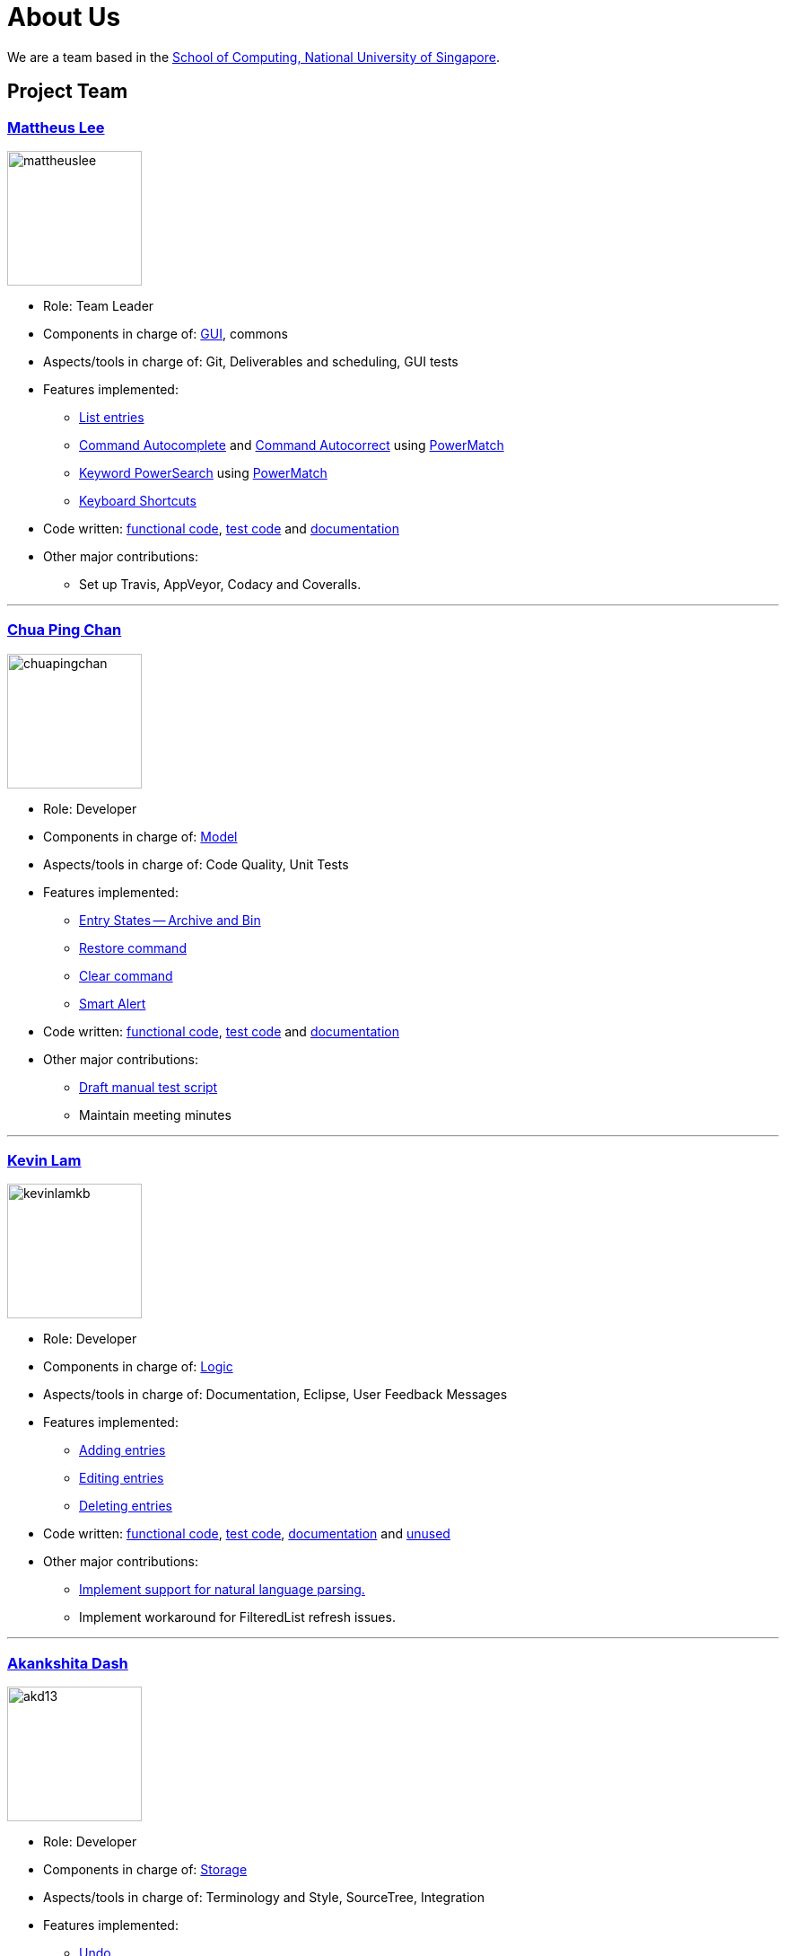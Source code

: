= About Us
ifdef::env-github,env-browser[:outfilesuffix: .adoc]
:imagesDir: images

We are a team based in the http://www.comp.nus.edu.sg[School of Computing, National University of Singapore].

== Project Team

=== http://github.com/mattheuslee[Mattheus Lee]
image::mattheuslee.jpg[width="150", align="left"]

* Role: Team Leader
* Components in charge of: https://github.com/CS2103JUN2017-T2/main/blob/master/docs/DeveloperGuide.adoc#ui-component[GUI], commons
* Aspects/tools in charge of: Git, Deliverables and scheduling, GUI tests
* Features implemented:
** https://github.com/CS2103JUN2017-T2/main/blob/master/docs/UserGuide.adoc#listing-all-entries-code-list-code[List entries]
** https://github.com/CS2103JUN2017-T2/main/blob/master/docs/UserGuide.adoc#command-autocomplete[Command Autocomplete] and https://github.com/CS2103JUN2017-T2/main/blob/master/docs/UserGuide.adoc#command-autocorrect[Command Autocorrect] using https://github.com/CS2103JUN2017-T2/main/blob/master/docs/DeveloperGuide.adoc#261-powermatch[PowerMatch]
** https://github.com/CS2103JUN2017-T2/main/blob/master/docs/UserGuide.adoc#keyword-powersearch[Keyword PowerSearch] using https://github.com/CS2103JUN2017-T2/main/blob/master/docs/DeveloperGuide.adoc#261-powermatch[PowerMatch]
** https://github.com/CS2103JUN2017-T2/main/blob/master/docs/UserGuide.adoc#keyboard-shortcuts[Keyboard Shortcuts]
* Code written: https://github.com/CS2103JUN2017-T2/main/blob/master/collated/main/A0125586X.md[functional code], https://github.com/CS2103JUN2017-T2/main/blob/master/collated/test/A0125586X.md[test code] and https://github.com/CS2103JUN2017-T2/main/blob/master/collated/docs/A0125586X.md[documentation]
* Other major contributions:
** Set up Travis, AppVeyor, Codacy and Coveralls.

'''

=== http://github.com/ChuaPingChan[Chua Ping Chan]
image::chuapingchan.png[width="150", align="left"]

* Role: Developer
* Components in charge of: https://github.com/CS2103JUN2017-T2/main/blob/master/docs/DeveloperGuide.adoc#model-component[Model]
* Aspects/tools in charge of: Code Quality, Unit Tests
* Features implemented:
** https://github.com/CS2103JUN2017-T2/main/blob/master/docs/DeveloperGuide.adoc#model-component[Entry States -- Archive and Bin]
** https://github.com/CS2103JUN2017-T2/main/blob/master/docs/UserGuide.adoc#restoring-an-entry-code-restore-code[Restore command]
** https://github.com/CS2103JUN2017-T2/main/blob/master/docs/UserGuide.adoc#clearing-entries-code-clear-code[Clear command]
** https://github.com/CS2103JUN2017-T2/main/blob/master/docs/UserGuide.adoc#smart-alert[Smart Alert]
* Code written: https://github.com/CS2103JUN2017-T2/main/blob/master/collated/main/A0126623L.md[functional code], https://github.com/CS2103JUN2017-T2/main/blob/master/collated/test/A0126623L.md[test code] and https://github.com/CS2103JUN2017-T2/main/blob/master/collated/docs/A0126623L.md[documentation]
* Other major contributions:
** https://github.com/CS2103JUN2017-T2/main/pull/271[Draft manual test script]
** Maintain meeting minutes

'''
=== http://github.com/kevinLamKB[Kevin Lam]
image::kevinlamkb.png[width="150", align="left"]
* Role: Developer
* Components in charge of: https://github.com/CS2103JUN2017-T2/main/blob/master/docs/DeveloperGuide.adoc#logic-component[Logic]
* Aspects/tools in charge of: Documentation, Eclipse, User Feedback Messages
* Features implemented:
** https://github.com/CS2103JUN2017-T2/main/blob/master/docs/UserGuide.adoc#adding-an-entry-code-add-code[Adding entries]
** https://github.com/CS2103JUN2017-T2/main/blob/master/docs/UserGuide.adoc#editing-an-entry-code-edit-code[Editing entries]
** https://github.com/CS2103JUN2017-T2/main/blob/master/docs/UserGuide.adoc#deleting-an-entry-code-delete-code[Deleting entries]
* Code written: https://github.com/CS2103JUN2017-T2/main/blob/master/collated/main/A0140633R.md[functional code], https://github.com/CS2103JUN2017-T2/main/blob/master/collated/test/A0140633R.md[test code], https://github.com/CS2103JUN2017-T2/main/blob/master/collated/docs/A0140633R.md[documentation] and https://github.com/CS2103JUN2017-T2/main/blob/master/unused/DateUtil.java[unused]
* Other major contributions:
** https://github.com/CS2103JUN2017-T2/main/blob/master/docs/UserGuide.adoc#smart-parsing[Implement support for natural language parsing.]
** Implement workaround for FilteredList refresh issues.

'''
=== http://github.com/akd13[Akankshita Dash]
image::akd13.png[width="150", align="left"]
* Role: Developer
* Components in charge of: https://github.com/CS2103JUN2017-T2/main/blob/master/docs/DeveloperGuide.adoc#storage-component[Storage]
* Aspects/tools in charge of: Terminology and Style, SourceTree, Integration
* Features implemented:
** https://github.com/CS2103JUN2017-T2/main/blob/master/docs/UserGuide.adoc#undo-changes-code-undo-code[Undo]
** https://github.com/CS2103JUN2017-T2/main/blob/master/docs/UserGuide.adoc#redo-changes-code-redo-code[Redo]
** https://github.com/CS2103JUN2017-T2/main/blob/master/docs/UserGuide.adoc#completing-a-task-code-complete-code[Complete a task]
** https://github.com/CS2103JUN2017-T2/main/blob/master/docs/UserGuide.adoc#save-storage-path-code-save-code[Save Storage path]
** https://github.com/CS2103JUN2017-T2/main/blob/master/docs/UserGuide.adoc#open-data-from-file-code-open-code[Open data from file]
* Code written: https://github.com/CS2103JUN2017-T2/main/blob/master/collated/main/A0132788U.md[functional code], https://github.com/CS2103JUN2017-T2/main/blob/master/collated/test/A0132788U.md[test code] and https://github.com/CS2103JUN2017-T2/main/blob/master/collated/docs/A0132788U.md[documentation]
* Other major contributions:
** Make initial UI mockup.
** Create 50 sample entries required for given milestones.

'''

== Contributors

We welcome contributions. See  <<ContactUs#, Contact Us>> page for more info.

* https://github.com/se-edu/addressbook-level4/pulls?q=is%3Apr+author%3Aokkhoy[Akshay Narayan]
* https://github.com/se-edu/addressbook-level4/pulls?q=is%3Apr+author%3Amauris[Sam Yong]
